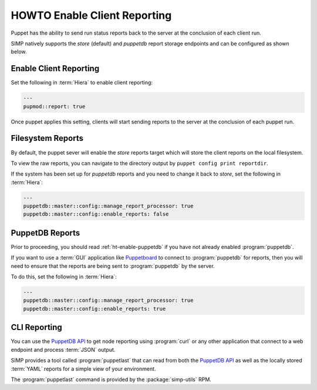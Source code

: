 .. _ht-enable-client-reporting:

HOWTO Enable Client Reporting
=============================

Puppet has the ability to send run status reports back to the server at the
conclusion of each client run.

SIMP natively supports the `store` (default) and `puppetdb` report storage
endpoints and can be configured as shown below.

Enable Client Reporting
-----------------------

Set the following in :term:`Hiera` to enable client reporting:

.. code-block:: yaml

   ---
   pupmod::report: true

Once puppet applies this setting, clients will start sending reports to the
server at the conclusion of each puppet run.

Filesystem Reports
------------------

By default, the puppet sever will enable the `store` reports target which will
store the client reports on the local filesystem.

To view the raw reports, you can navigate to the directory output by
``puppet config print reportdir``.

If the system has been set up for `puppetdb` reports and you need to change it
back to `store`, set the following in :term:`Hiera`:

.. code-block:: yaml

   ---
   puppetdb::master::config::manage_report_processor: true
   puppetdb::master::config::enable_reports: false

PuppetDB Reports
----------------

Prior to proceeding, you should read :ref:`ht-enable-puppetdb` if you have not
already enabled :program:`puppetdb`.

If you want to use a :term:`GUI` application like `Puppetboard`_ to connect to
:program:`puppetdb` for reports, then you will need to ensure that the reports
are being sent to :program:`puppetdb` by the server.

To do this, set the following in :term:`Hiera`:

.. code-block:: yaml

   ---
   puppetdb::master::config::manage_report_processor: true
   puppetdb::master::config::enable_reports: true

CLI Reporting
-------------

You can use the `PuppetDB API`_ to get node reporting using :program:`curl` or
any other application that connect to a web endpoint and process :term:`JSON`
output.

SIMP provides a tool called :program:`puppetlast` that can read from both the
`PuppetDB API`_ as well as the locally stored :term:`YAML` reports for a simple
view of your environment.

The :program:`puppetlast` command is provided by the :package:`simp-utils` RPM.

.. _Puppetboard: https://github.com/voxpupuli/puppetboard
.. _PuppetDB API: https://puppet.com/docs/puppetdb/latest/api/index.html

